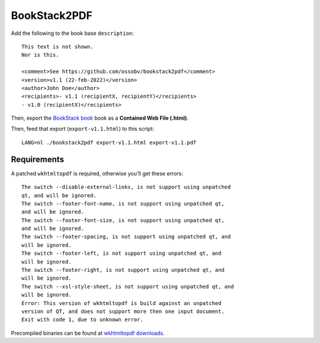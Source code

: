 BookStack2PDF
=============

Add the following to the book base ``description``::

    This text is not shown.
    Nor is this.

    <comment>See https://github.com/ossobv/bookstack2pdf</comment>
    <version>v1.1 (22-feb-2022)</version>
    <author>John Doe</author>
    <recipients>- v1.1 (recipientX, recipientY)</recipients>
    - v1.0 (recipientX)</recipients>

Then, export the `BookStack book <https://www.bookstackapp.com/>`_ book
as a **Contained Web File (.html)**.

Then, feed that export (``export-v1.1.html``) to this script::

    LANG=nl ./bookstack2pdf export-v1.1.html export-v1.1.pdf


Requirements
------------

A patched ``wkhtmltopdf`` is required, otherwise you'll get these errors::

    The switch --disable-external-links, is not support using unpatched
    qt, and will be ignored.
    The switch --footer-font-name, is not support using unpatched qt,
    and will be ignored.
    The switch --footer-font-size, is not support using unpatched qt,
    and will be ignored.
    The switch --footer-spacing, is not support using unpatched qt, and
    will be ignored.
    The switch --footer-left, is not support using unpatched qt, and
    will be ignored.
    The switch --footer-right, is not support using unpatched qt, and
    will be ignored.
    The switch --xsl-style-sheet, is not support using unpatched qt, and
    will be ignored.
    Error: This version of wkhtmltopdf is build against an unpatched
    version of QT, and does not support more then one input document.
    Exit with code 1, due to unknown error.

Precompiled binaries can be found at
`wkhtmltopdf downloads <https://wkhtmltopdf.org/downloads.html>`_.
